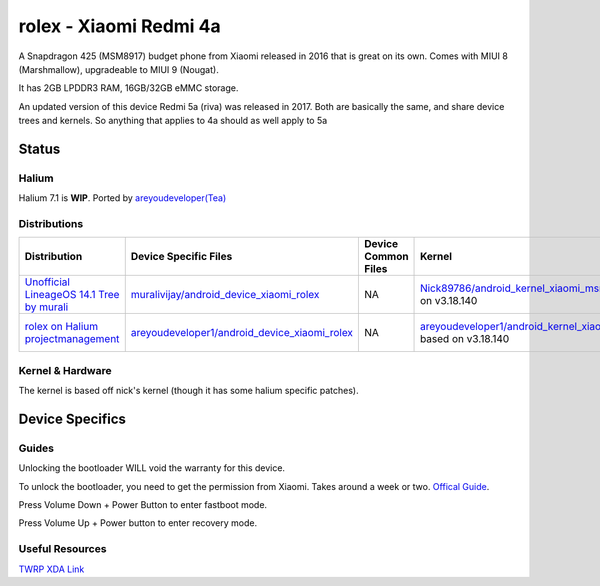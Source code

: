 
rolex - Xiaomi Redmi 4a
===========================

A Snapdragon 425 (MSM8917) budget phone from Xiaomi released in 2016 that is great on its own. Comes with MIUI 8 (Marshmallow), upgradeable to MIUI 9 (Nougat).

It has 2GB LPDDR3 RAM, 16GB/32GB eMMC storage.

An updated version of this device Redmi 5a (riva) was released in 2017. Both are basically the same, and share device trees and kernels. So anything that applies to 4a should as well apply to 5a

Status
------

Halium
^^^^^^

Halium 7.1 is **WIP**. Ported by `areyoudeveloper(Tea) <https://github.com/areyoudeveloper>`_

Distributions
^^^^^^^^^^^^^

.. list-table::
   :header-rows: 1

   * - Distribution
     - Device Specific Files
     - Device Common Files
     - Kernel
     - What works
     - What doesn't work
   * - `Unofficial LineageOS 14.1 Tree by murali <https://github.com/muralivijay/>`_
     - `muralivijay/android_device_xiaomi_rolex <https://github.com/muralivijay/android_device_xiaomi_rolex>`_
     - NA
     - `Nick89786/android_kernel_xiaomi_msm8917 <https://github.com/Nick89786/android_kernel_xiaomi_msm8917>`_ based on v3.18.140
     - see device page
     - see device page
   * - `rolex on Halium projectmanagement <https://github.com/ubports/porting-notes/wiki/Xiaomi-Redmi-4(A)-(xiaomi-rolex)>`_
     - `areyoudeveloper1/android_device_xiaomi_rolex <https://github.com/areyoudeveloper1/android_device_xiaomi_rolex>`_
     - NA
     - `areyoudeveloper1/android_kernel_xiaomi_msm8917 <https://github.com/areyoudeveloper1/android_kernel_xiaomi_msm8917>`_ based on v3.18.140
     - see projectmanagement issue
     - see projectmanagement issue


Kernel & Hardware
^^^^^^^^^^^^^^^^^

The kernel is based off nick's kernel (though it has some halium specific patches).

Device Specifics
----------------

Guides
^^^^^^

Unlocking the bootloader WILL void the warranty for this device.

To unlock the bootloader, you need to get the permission from Xiaomi. Takes around a week or two. `Offical Guide <http://en.miui.com/thread-246705-1-1.html>`_.

Press Volume Down + Power Button to enter fastboot mode.

Press Volume Up + Power button to enter recovery mode.

Useful Resources
^^^^^^^^^^^^^^^^^^

`TWRP XDA Link <https://forum.xda-developers.com/redmi-4a/development/recovery-twrp-3-1-0-0-xiaomi-redmi-4a-t3576024>`_
